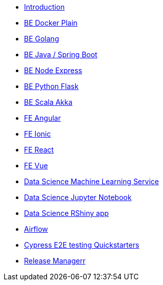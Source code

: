 * xref:ROOT:index.adoc[Introduction]
//Backend Quickstarters
* xref:ROOT:docker-plain.adoc[BE Docker Plain]
* xref:ROOT:be-golang-plain.adoc[BE Golang]
* xref:ROOT:be-java-springboot.adoc[BE Java / Spring Boot]
* xref:ROOT:be-typescript-express.adoc[BE Node Express]
* xref:ROOT:be-python-flask.adoc[BE Python Flask]
* xref:ROOT:be-scala-akka.adoc[BE Scala Akka]

//Frontend Quickstarters
* xref:ROOT:fe-angular.adoc[FE Angular]
* xref:ROOT:fe-ionic.adoc[FE Ionic]
* xref:ROOT:fe-react.adoc[FE React]
* xref:ROOT:fe-vue.adoc[FE Vue]

// Data Science Quickstarters
* xref:ROOT:ds-ml-service.adoc[Data Science Machine Learning Service]
* xref:ROOT:ds-jupyter-notebook.adoc[Data Science Jupyter Notebook]
* xref:ROOT:ds-rshiny.adoc[Data Science RShiny app]

//Other Quickstarters
* xref:ROOT:airflow-cluster.adoc[Airflow]
* xref:ROOT:e2e-cypress.adoc[Cypress E2E testing Quickstarters]
* xref:ROOT:release-manager.adoc[Release Managerr]
